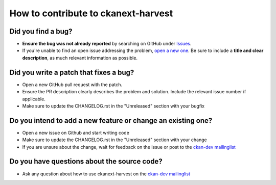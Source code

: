 ####################################
How to contribute to ckanext-harvest
####################################

**Did you find a bug?**
-----------------------

* **Ensure the bug was not already reported** by searching on GitHub under `Issues <https://github.com/ckan/ckanext-harvest/issues>`_.

* If you're unable to find an open issue addressing the problem, `open a new one <https://github.com/ckan/ckanext-harvest/issues/new>`_. Be sure to include a **title and clear description**, as much relevant information as possible. 

**Did you write a patch that fixes a bug?**
-------------------------------------------

* Open a new GitHub pull request with the patch.

* Ensure the PR description clearly describes the problem and solution. Include the relevant issue number if applicable.

* Make sure to update the CHANGELOG.rst in the "Unreleased" section with your bugfix

**Do you intend to add a new feature or change an existing one?**
-----------------------------------------------------------------

* Open a new issue on Github and start writing code

* Make sure to update the CHANGELOG.rst in the "Unreleased" section with your change

* If you are unsure about the change, wait for feedback on the issue or post to the `ckan-dev mailinglist <https://lists.okfn.org/mailman/listinfo/ckan-dev>`_

**Do you have questions about the source code?**
------------------------------------------------

* Ask any question about how to use ckanext-harvest on the `ckan-dev mailinglist <https://lists.okfn.org/mailman/listinfo/ckan-dev>`_ 
